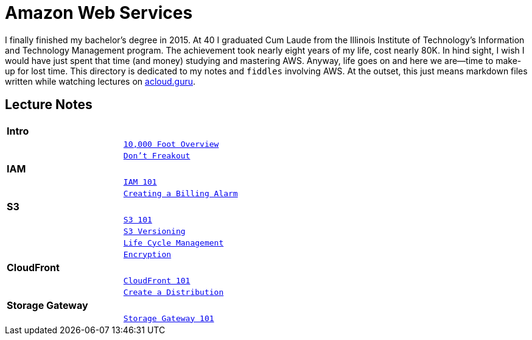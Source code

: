 = Amazon Web Services

I finally finished my bachelor's degree in 2015.  At 40 I graduated Cum Laude from the Illinois Institute of
Technology's Information and Technology Management program.  The achievement took nearly eight years of
my life, cost nearly 80K.  In hind sight, I wish I would have just spent that time (and money) studying and
mastering AWS.  Anyway, life goes on and here we are--time to make-up for lost time. This directory is
dedicated to my notes and `fiddles` involving AWS.  At the outset, this just means markdown files written
while watching lectures on link:http://acloud.guru[acloud.guru].


== Lecture Notes

[cols=">s,m", width="100%"]
|=========================================================
2+>| **Intro**
||link:overview.md[10,000 Foot Overview]
||link:dont-freakout.md[Don't Freakout]
2+>| **IAM**
||link:iam.md[IAM 101]
||link:billing-alarm.md[Creating a Billing Alarm]
2+>| **S3**
||link:s3.md[S3 101]
||link:s3-versioning.md[S3 Versioning]
||link:s3-lifecycle.md[Life Cycle Management]
||link:s3-encryption.md[Encryption]
2+>| **CloudFront**
||link:cloudfront-intro.md[CloudFront 101]
||link:cloudfront-create-a-cdn.md[Create a Distribution]
2+>| **Storage Gateway**
||link:storage-gateway.md[Storage Gateway 101]
|=========================================================
